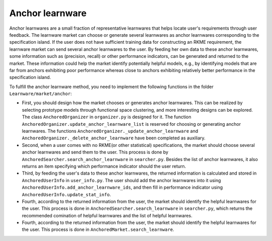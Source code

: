 ================
Anchor learnware
================

Anchor learnwares are a small fraction of representative learnwares that helps locate user's requirements through user feedback. The learnware market can choose or generate several learnwares as anchor learnwares corresponding to the specification island. If the user does not have sufficient training data for constructing an RKME requirement, the learnware market can send several anchor learnwares to the user. By feeding her own data to these anchor learnwares, some information such as (precision, recall) or other performance indicators, can be generated and returned to the market. These information could help the market identify potentially helpful models, e.g., by identifying models that are far from anchors exhibiting poor performance whereas close to anchors exhibiting relatively better performance in the specification island.

To fulfill the anchor learnware method, you need to implement the following functions in the folder ``Learnware/market/anchor``: 

- First, you should design how the market chooses or generates anchor learnwares. This can be realized by selecting prototype models through functional space clustering, and more interesting designs can be explored. The class ``AnchoredOrganizer`` in ``organizer.py`` is designed for it. The function ``AnchoredOrganizer.update_anchor_learnware_list`` is reserved for choosing or generating anchor learnwares. The functions ``AnchoredOrganizer._update_anchor_learnware`` and ``AnchoredOrganizer._delete_anchor_learnware`` have been completed as auxiliary.

- Second, when a user comes with no RKME(or other statistical) specifications, the market should choose several anchor learnwares and send them to the user. This process is done by ``AnchoredSearcher.search_anchor_learnware`` in ``searcher.py``. Besides the list of anchor learnwares, it also returns an item specifying which performance indicator should the user return. 

- Third, by feeding the user's data to these anchor learnwares, the returned information is calculated and stored in ``AnchoredUserInfo`` in ``user_info.py``. The user should add the anchor learnwares into it using ``AnchoredUserInfo.add_anchor_learnware_ids``, and then fill in performance indicator using ``AnchoredUserInfo.update_stat_info``.

- Fourth, according to the returned information from the user, the market should identify the helpful learnwares for the user. This process is done in ``AnchoredSearcher.search_learnware`` in ``searcher.py``, which returns the recommended comination of helpful learnwares and the list of helpful learnwares.
  
- Fourth, according to the returned information from the user, the market should identify the helpful learnwares for the user. This process is done in ``AnchoredMarket.search_learnware``.



